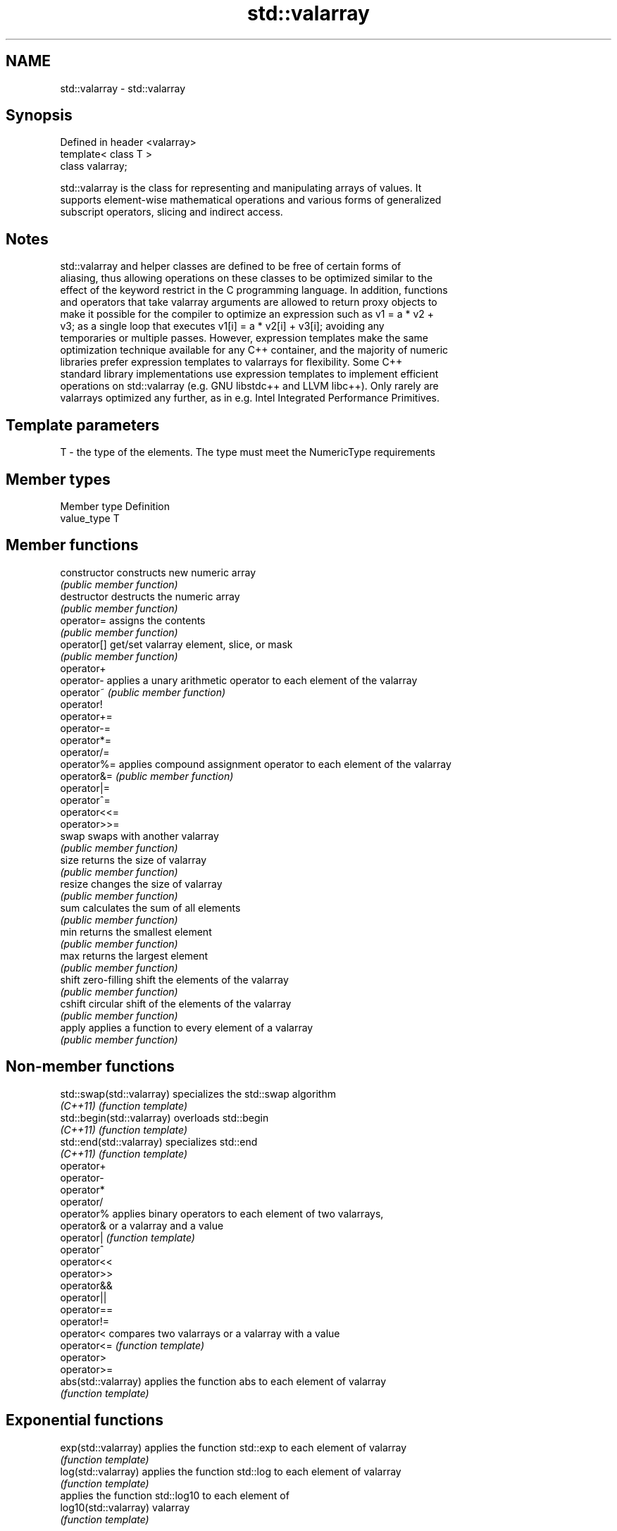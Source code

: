 .TH std::valarray 3 "2024.06.10" "http://cppreference.com" "C++ Standard Libary"
.SH NAME
std::valarray \- std::valarray

.SH Synopsis
   Defined in header <valarray>
   template< class T >
   class valarray;

   std::valarray is the class for representing and manipulating arrays of values. It
   supports element-wise mathematical operations and various forms of generalized
   subscript operators, slicing and indirect access.

.SH Notes

   std::valarray and helper classes are defined to be free of certain forms of
   aliasing, thus allowing operations on these classes to be optimized similar to the
   effect of the keyword restrict in the C programming language. In addition, functions
   and operators that take valarray arguments are allowed to return proxy objects to
   make it possible for the compiler to optimize an expression such as v1 = a * v2 +
   v3; as a single loop that executes v1[i] = a * v2[i] + v3[i]; avoiding any
   temporaries or multiple passes. However, expression templates make the same
   optimization technique available for any C++ container, and the majority of numeric
   libraries prefer expression templates to valarrays for flexibility. Some C++
   standard library implementations use expression templates to implement efficient
   operations on std::valarray (e.g. GNU libstdc++ and LLVM libc++). Only rarely are
   valarrays optimized any further, as in e.g. Intel Integrated Performance Primitives.

.SH Template parameters

   T - the type of the elements. The type must meet the NumericType requirements

.SH Member types

   Member type Definition
   value_type  T

.SH Member functions

   constructor   constructs new numeric array
                 \fI(public member function)\fP
   destructor    destructs the numeric array
                 \fI(public member function)\fP
   operator=     assigns the contents
                 \fI(public member function)\fP
   operator[]    get/set valarray element, slice, or mask
                 \fI(public member function)\fP
   operator+
   operator-     applies a unary arithmetic operator to each element of the valarray
   operator~     \fI(public member function)\fP
   operator!
   operator+=
   operator-=
   operator*=
   operator/=
   operator%=    applies compound assignment operator to each element of the valarray
   operator&=    \fI(public member function)\fP
   operator|=
   operator^=
   operator<<=
   operator>>=
   swap          swaps with another valarray
                 \fI(public member function)\fP
   size          returns the size of valarray
                 \fI(public member function)\fP
   resize        changes the size of valarray
                 \fI(public member function)\fP
   sum           calculates the sum of all elements
                 \fI(public member function)\fP
   min           returns the smallest element
                 \fI(public member function)\fP
   max           returns the largest element
                 \fI(public member function)\fP
   shift         zero-filling shift the elements of the valarray
                 \fI(public member function)\fP
   cshift        circular shift of the elements of the valarray
                 \fI(public member function)\fP
   apply         applies a function to every element of a valarray
                 \fI(public member function)\fP

.SH Non-member functions

   std::swap(std::valarray)  specializes the std::swap algorithm
   \fI(C++11)\fP                   \fI(function template)\fP
   std::begin(std::valarray) overloads std::begin
   \fI(C++11)\fP                   \fI(function template)\fP
   std::end(std::valarray)   specializes std::end
   \fI(C++11)\fP                   \fI(function template)\fP
   operator+
   operator-
   operator*
   operator/
   operator%                 applies binary operators to each element of two valarrays,
   operator&                 or a valarray and a value
   operator|                 \fI(function template)\fP
   operator^
   operator<<
   operator>>
   operator&&
   operator||
   operator==
   operator!=
   operator<                 compares two valarrays or a valarray with a value
   operator<=                \fI(function template)\fP
   operator>
   operator>=
   abs(std::valarray)        applies the function abs to each element of valarray
                             \fI(function template)\fP
.SH Exponential functions
   exp(std::valarray)        applies the function std::exp to each element of valarray
                             \fI(function template)\fP
   log(std::valarray)        applies the function std::log to each element of valarray
                             \fI(function template)\fP
                             applies the function std::log10 to each element of
   log10(std::valarray)      valarray
                             \fI(function template)\fP
.SH Power functions
                             applies the function std::pow to two valarrays or a
   pow(std::valarray)        valarray and a value
                             \fI(function template)\fP
   sqrt(std::valarray)       applies the function std::sqrt to each element of valarray
                             \fI(function template)\fP
.SH Trigonometric functions
   sin(std::valarray)        applies the function std::sin to each element of valarray
                             \fI(function template)\fP
   cos(std::valarray)        applies the function std::cos to each element of valarray
                             \fI(function template)\fP
   tan(std::valarray)        applies the function std::tan to each element of valarray
                             \fI(function template)\fP
   asin(std::valarray)       applies the function std::asin to each element of valarray
                             \fI(function template)\fP
   acos(std::valarray)       applies the function std::acos to each element of valarray
                             \fI(function template)\fP
   atan(std::valarray)       applies the function std::atan to each element of valarray
                             \fI(function template)\fP
   atan2(std::valarray)      applies the function std::atan2 to a valarray and a value
                             \fI(function template)\fP
.SH Hyperbolic functions
   sinh(std::valarray)       applies the function std::sinh to each element of valarray
                             \fI(function template)\fP
   cosh(std::valarray)       applies the function std::cosh to each element of valarray
                             \fI(function template)\fP
   tanh(std::valarray)       applies the function std::tanh to each element of valarray
                             \fI(function template)\fP

.SH Helper classes

   slice          BLAS-like slice of a valarray: starting index, length, stride
                  \fI(class)\fP
   slice_array    proxy to a subset of a valarray after applying a slice
                  \fI(class template)\fP
                  generalized slice of a valarray: starting index, set of lengths, set
   gslice         of strides
                  \fI(class)\fP
   gslice_array   proxy to a subset of a valarray after applying a gslice
                  \fI(class template)\fP
                  proxy to a subset of a valarray after applying a boolean mask
   mask_array     operator[]
                  \fI(class template)\fP
   indirect_array proxy to a subset of a valarray after applying indirect operator[]
                  \fI(class template)\fP

   Deduction guides\fI(since C++17)\fP

.SH See also

   simd                data-parallel vector type
   (parallelism TS v2) \fI(class template)\fP
   simd_mask           data-parallel type with the element type bool
   (parallelism TS v2) \fI(class template)\fP
